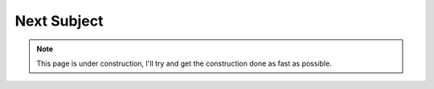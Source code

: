 ============
Next Subject
============

.. Note::
    This page is under construction, I'll try and get the construction done as
    fast as possible.
